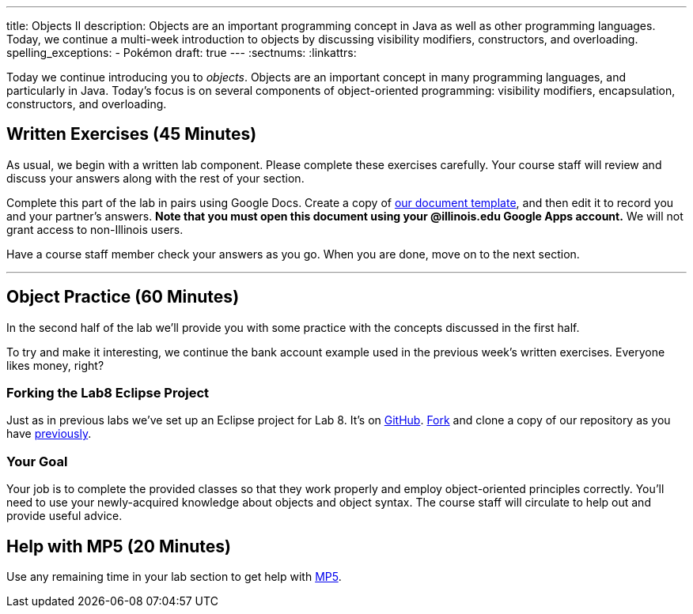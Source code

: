 ---
title: Objects II
description:
  Objects are an important programming concept in Java as well as other
  programming languages. Today, we continue a multi-week introduction to objects
  by discussing visibility modifiers, constructors, and overloading.
spelling_exceptions:
  - Pokémon
draft: true
---
:sectnums:
:linkattrs:

[.lead]
//
Today we continue introducing you to _objects_.
//
Objects are an important concept in many programming languages, and particularly
in Java.
//
Today's focus is on several components of object-oriented programming:
visibility modifiers, encapsulation, constructors, and overloading.

[[exercises]]
== Written Exercises [.text-muted]#(45 Minutes)#

[.lead]
//
As usual, we begin with a written lab component.
//
Please complete these exercises carefully.
//
Your course staff will review and discuss your answers along with the rest of
your section.

Complete this part of the lab in pairs using Google Docs.
//
Create a copy of https://goo.gl/Y62k8s[our document template], and then edit it
to record you and your partner's answers.
//
**Note that you must open this document using your @illinois.edu Google Apps
account.**
//
We will not grant access to non-Illinois users.

Have a course staff member check your answers as you go.
//
When you are done, move on to the next section.

'''

[[coding]]
== Object Practice [.text-muted]#(60 Minutes)#

[.lead]
//
In the second half of the lab we'll provide you with some practice with the
concepts discussed in the first half.

To try and make it interesting, we continue the bank account example used in the
previous week's written exercises.
//
Everyone likes money, right?

=== Forking the Lab8 Eclipse Project

Just as in previous labs we've set up an Eclipse project for Lab 8.
//
It's on
//
https://github.com/cs125-illinois/Fall-2017-Lab8[GitHub].
//
https://help.github.com/articles/fork-a-repo/[Fork]
//
and clone a copy of our repository as you have
//
link:/lab/3/#forking[previously].

[[objects]]
=== Your Goal

[.lead]
//
Your job is to complete the provided classes so that they work properly and
employ object-oriented principles correctly.
//
You'll need to use your newly-acquired knowledge about objects and object
syntax.
//
The course staff will circulate to help out and provide useful advice.

[[mp5]]
== Help with MP5 [.text-muted]#(20 Minutes)#

Use any remaining time in your lab section to get help with link:/MP/2017/fall/5/[MP5].

// vim: ts=2:sw=2:et
